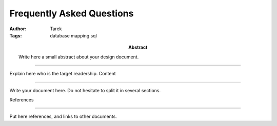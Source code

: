 .. _faq:

==========================
Frequently Asked Questions
==========================

:Author: Tarek
:Tags: database mapping sql
:abstract: Write here a small abstract about your design document.

.. contents ::
   Who should read this ?

::::::::::::::::::::::

Explain here who is the target readership.
Content


:::::::

Write your document here. Do not hesitate to split it in several
sections.

References

::::::::::

Put here references, and links to other documents.
